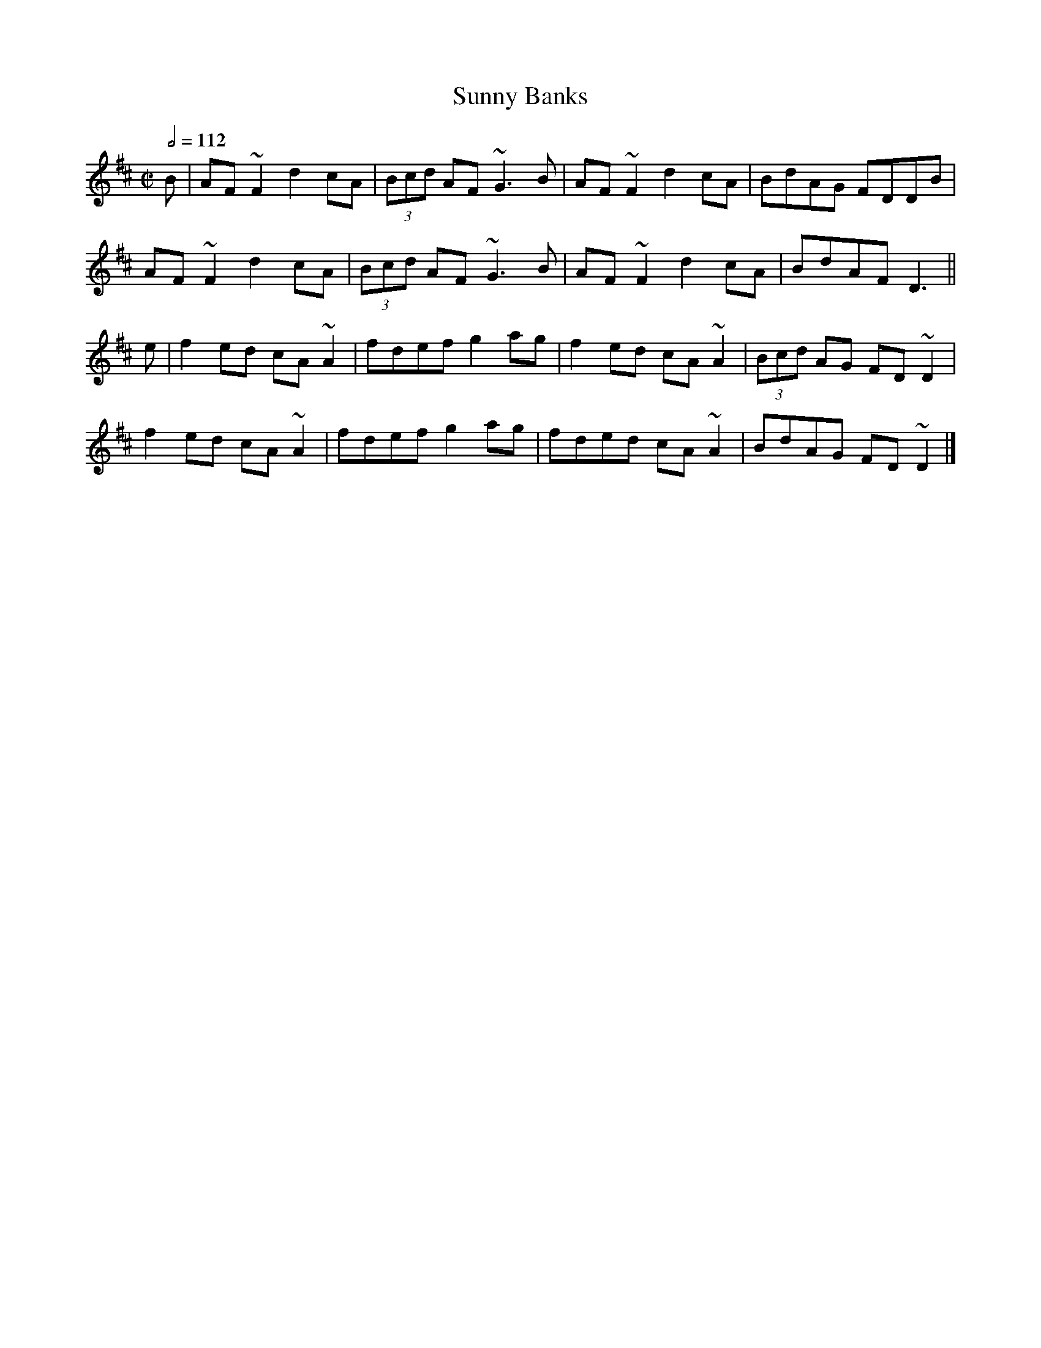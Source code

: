 X: 130
T:Sunny Banks
R:reel
S:John B. 
M:C|
L:1/8
Q:1/2=112
K:D
B|AF~F2 d2cA|(3Bcd AF ~G3B|AF~F2 d2cA|BdAG FDDB|
AF~F2 d2cA|(3Bcd AF ~G3B|AF~F2 d2cA|BdAF D3||
e|f2ed cA~A2|fdef g2ag|f2ed cA~A2|(3Bcd AG FD~D2|
f2ed cA~A2|fdef g2ag|fded cA~A2|BdAG FD~D2|]
